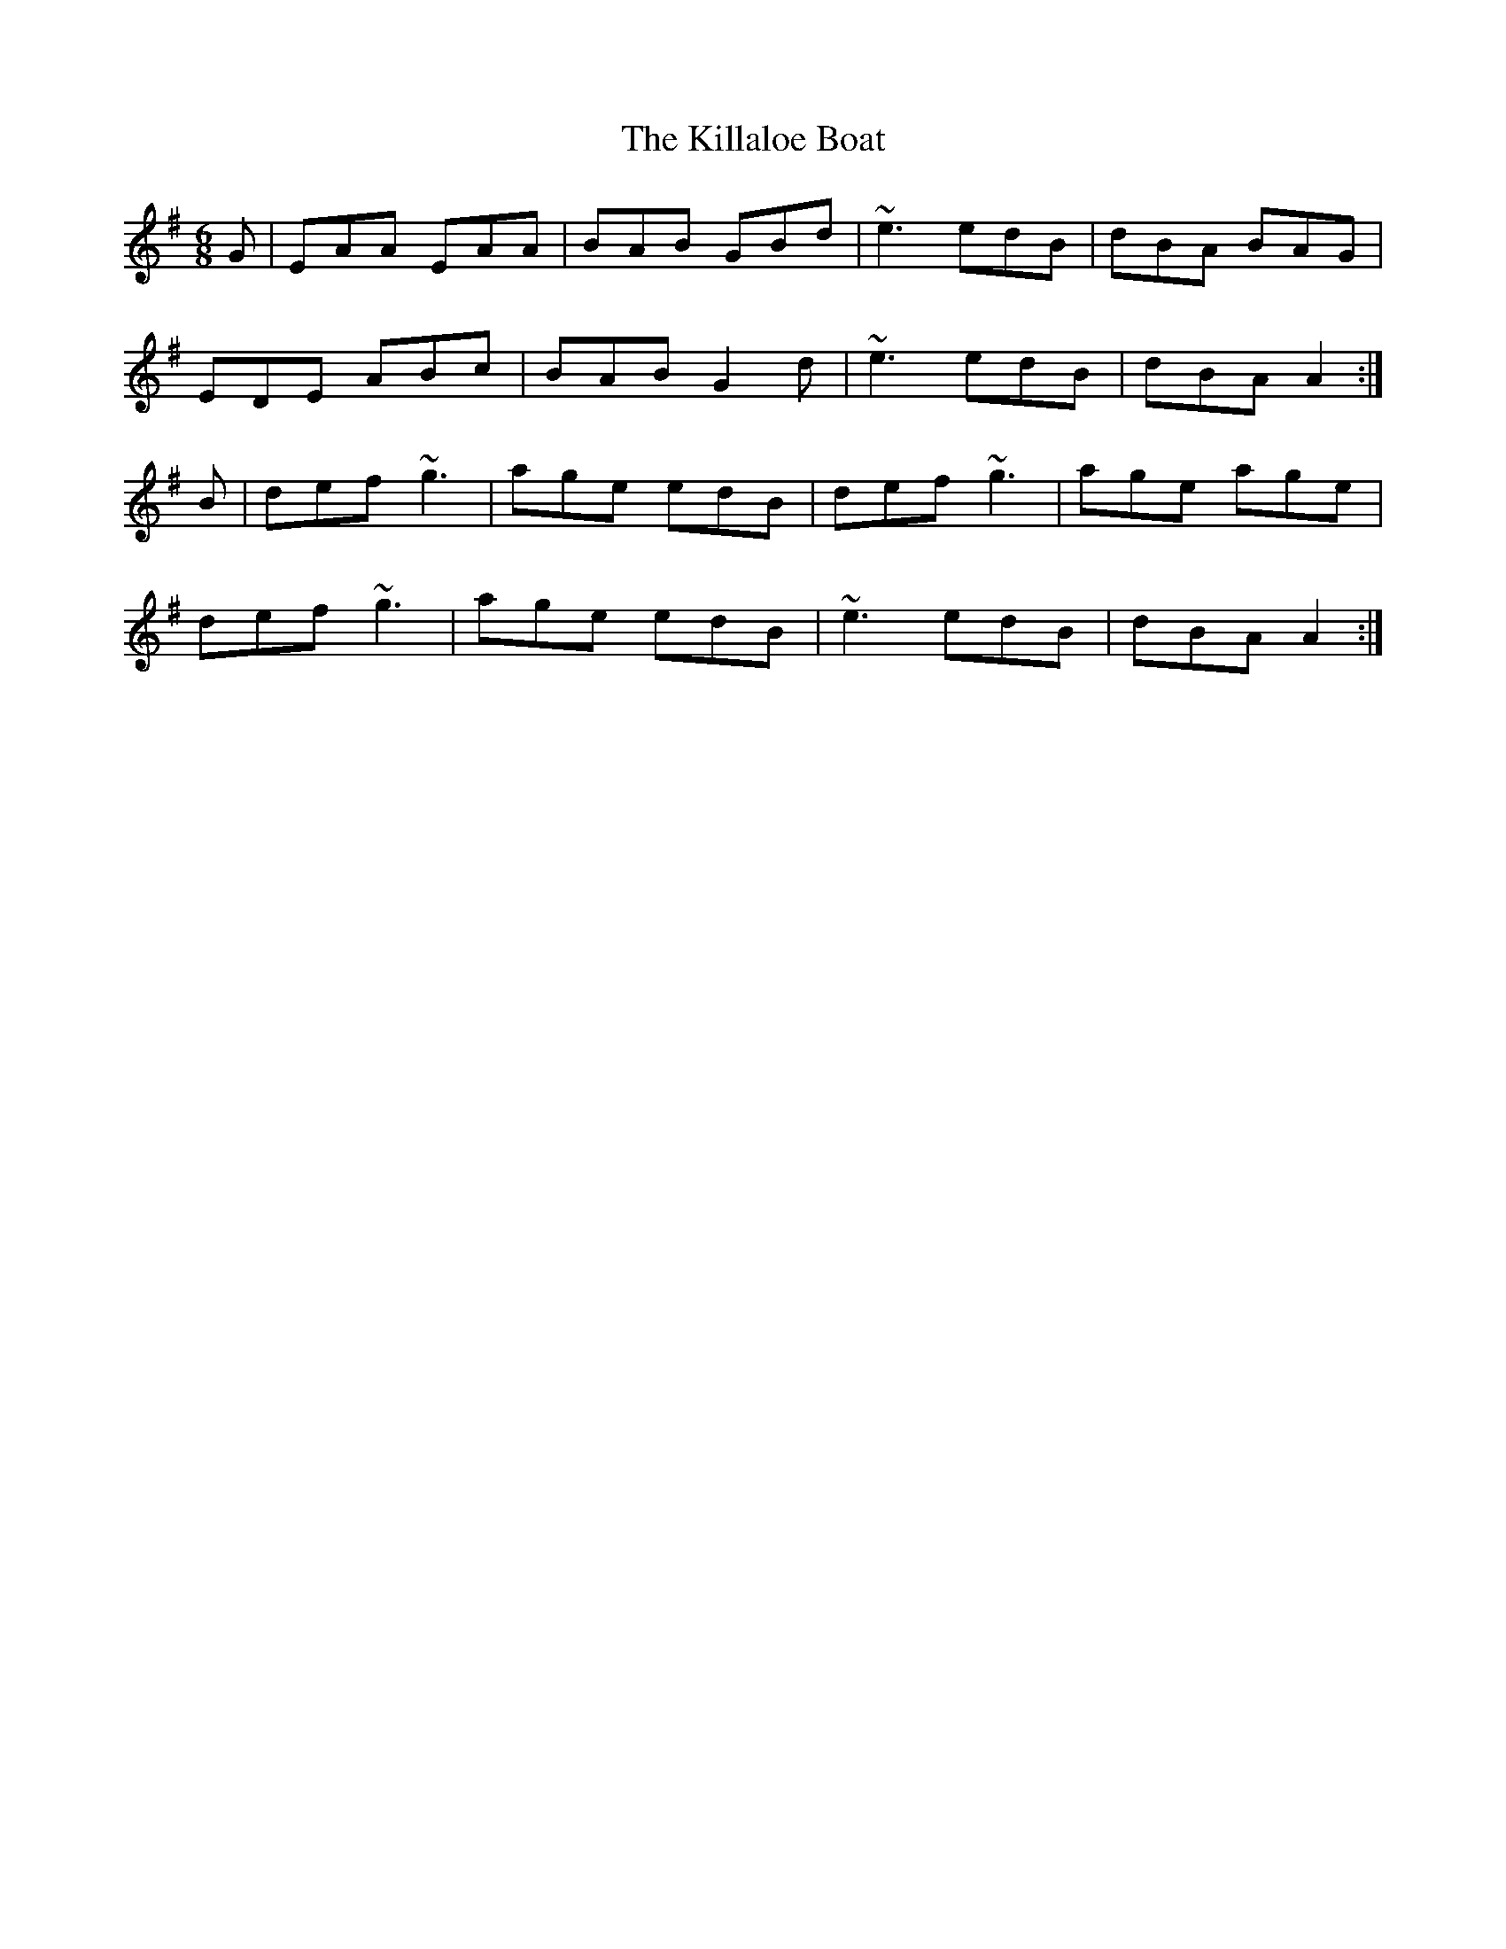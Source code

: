 X: 21586
T: Killaloe Boat, The
R: jig
M: 6/8
K: Adorian
G|EAA EAA|BAB GBd|~e3 edB|dBA BAG|
EDE ABc|BAB G2d|~e3 edB|dBA A2:|
B|def ~g3|age edB|def ~g3|age age|
def ~g3|age edB|~e3 edB|dBA A2:|

